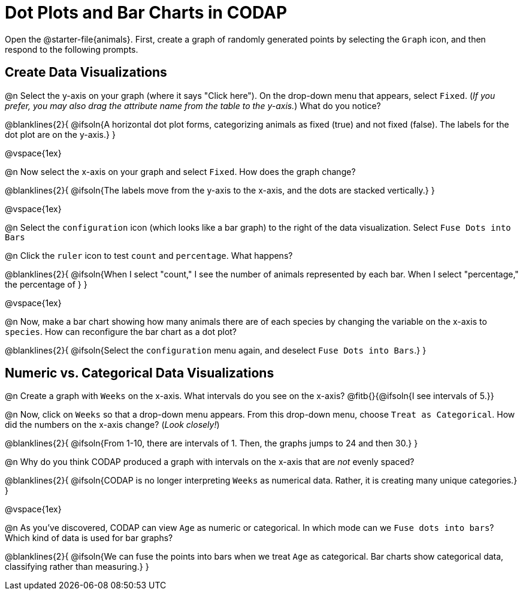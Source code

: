 = Dot Plots and Bar Charts in CODAP

Open the @starter-file{animals}. First, create a graph of randomly generated points by selecting the `Graph` icon, and then respond to the following prompts.

== Create Data Visualizations

@n Select the y-axis on your graph (where it says "Click here"). On the drop-down menu that appears, select `Fixed`. (_If you prefer, you may also drag the attribute name from the table to the y-axis._) What do you notice?

@blanklines{2}{
@ifsoln{A horizontal dot plot forms, categorizing animals as fixed (true) and not fixed (false). The labels for the dot plot are on the y-axis.}
}

@vspace{1ex}

@n Now select the x-axis on your graph and select `Fixed`. How does the graph change?

@blanklines{2}{
@ifsoln{The labels move from the y-axis to the x-axis, and the dots are stacked vertically.}
}

@vspace{1ex}

@n Select the `configuration` icon (which looks like a bar graph) to the right of the data visualization. Select `Fuse Dots into Bars`

@n Click the `ruler` icon to test `count` and `percentage`. What happens?

@blanklines{2}{
@ifsoln{When I select "count," I see the number of animals represented by each bar. When I select "percentage," the percentage of }
}

@vspace{1ex}


@n Now, make a bar chart showing how many animals there are of each species by changing the variable on the x-axis to `species`. How can reconfigure the bar chart as a dot plot?

@blanklines{2}{
@ifsoln{Select the `configuration` menu again, and deselect `Fuse Dots into Bars`.}
}

== Numeric vs. Categorical Data Visualizations

@n Create a graph with `Weeks` on the x-axis. What intervals do you see on the x-axis? @fitb{}{@ifsoln{I see intervals of 5.}}

@n Now, click on `Weeks` so that a drop-down menu appears. From this drop-down menu, choose `Treat as Categorical`. How did the numbers on the x-axis change? (_Look closely!_)

@blanklines{2}{
@ifsoln{From 1-10, there are intervals of 1. Then, the graphs jumps to 24 and then 30.}
}

@n Why do you think CODAP produced a graph with intervals on the x-axis that are _not_ evenly spaced?

@blanklines{2}{
@ifsoln{CODAP is no longer interpreting `Weeks` as numerical data. Rather, it is creating many unique categories.}
}

@vspace{1ex}

@n As you've discovered, CODAP can view `Age` as numeric or categorical. In which mode can we `Fuse dots into bars`? Which kind of data is used for bar graphs?

@blanklines{2}{
@ifsoln{We can fuse the points into bars when we treat `Age` as categorical. Bar charts show categorical data, classifying rather than measuring.}
}
